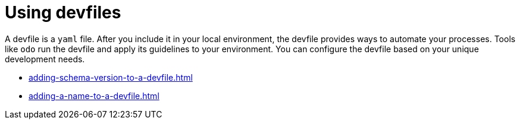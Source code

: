 ifdef::context[:parent-context-of-assembly_using-devfiles: {context}]


ifndef::context[]
[id="assembly_using-devfiles"]
endif::[]
ifdef::context[]
[id="assembly_using-devfiles_{context}"]
endif::[]
= Using devfiles

:context: assembly_using-devfiles


[role="_abstract"]
A devfile is a `yaml` file. After you include it in your local environment, the devfile provides ways to automate your processes. Tools like `odo` run the devfile and apply its guidelines to your environment. You can configure the devfile based on your unique development needs.

* xref:adding-schema-version-to-a-devfile.adoc[]
* xref:adding-a-name-to-a-devfile.adoc[]

// [role="_additional-resources"]
// == Additional resources (or Next steps)

ifdef::parent-context-of-assembly_using-devfiles[:context: {parent-context-of-assembly_using-devfiles}]
ifndef::parent-context-of-assembly_using-devfiles[:!context:]
